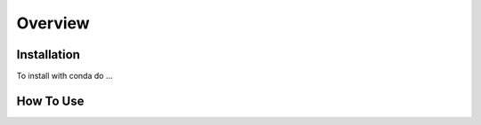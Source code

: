 Overview
========

.. _installation:

Installation
------------

To install with conda do ...

.. _how to use:

How To Use
----------